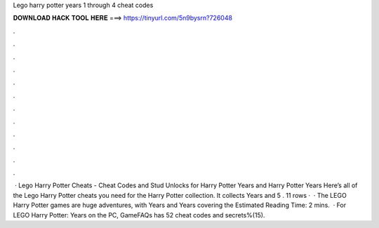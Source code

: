 Lego harry potter years 1 through 4 cheat codes

𝐃𝐎𝐖𝐍𝐋𝐎𝐀𝐃 𝐇𝐀𝐂𝐊 𝐓𝐎𝐎𝐋 𝐇𝐄𝐑𝐄 ===> https://tinyurl.com/5n9bysrn?726048

.

.

.

.

.

.

.

.

.

.

.

.

 · Lego Harry Potter Cheats - Cheat Codes and Stud Unlocks for Harry Potter Years and Harry Potter Years Here’s all of the Lego Harry Potter cheats you need for the Harry Potter collection. It collects Years and 5 . 11 rows ·  · The LEGO Harry Potter games are huge adventures, with Years and Years covering the Estimated Reading Time: 2 mins.  · For LEGO Harry Potter: Years on the PC, GameFAQs has 52 cheat codes and secrets%(15).